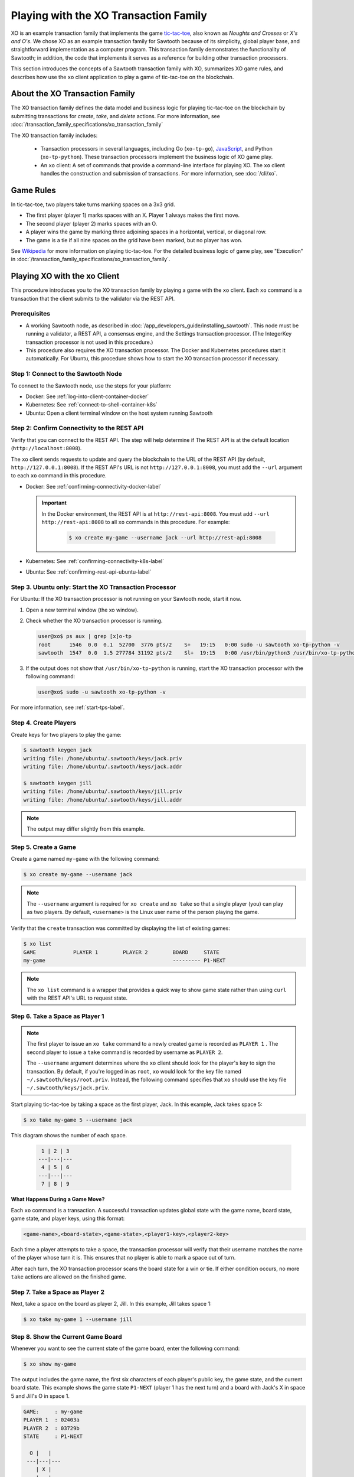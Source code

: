 **************************************
Playing with the XO Transaction Family
**************************************

XO is an example transaction family that implements the game
`tic-tac-toe <https://en.wikipedia.org/wiki/Tic-tac-toe>`_,
also known as *Noughts and Crosses* or *X's and O's*.
We chose XO as an example transaction family for Sawtooth because of its
simplicity, global player base, and straightforward implementation as a computer
program. This transaction family demonstrates the functionality of Sawtooth;
in addition, the code that implements it serves as a reference for building
other transaction processors.

This section introduces the concepts of a Sawtooth transaction family with XO,
summarizes XO game rules, and describes how use the ``xo`` client application
to play a game of tic-tac-toe on the blockchain.


About the XO Transaction Family
===============================

The XO transaction family defines the data model and business logic for
playing tic-tac-toe on the blockchain by submitting transactions for `create`,
`take`, and `delete` actions. For more information, see
:doc:`/transaction_family_specifications/xo_transaction_family`

The XO transaction family includes:

 * Transaction processors in several languages, including Go (``xo-tp-go``),
   `JavaScript <https://github.com/hyperledger/sawtooth-sdk-javascript/blob/master/examples/xo/>`__,
   and Python (``xo-tp-python``). These transaction
   processors implement the business logic of XO game play.

 * An ``xo`` client: A set of commands that provide a command-line interface
   for playing XO. The ``xo`` client handles the construction and submission
   of transactions. For more information, see :doc:`/cli/xo`.


Game Rules
==========

In tic-tac-toe, two players take turns marking spaces on a 3x3 grid.

* The first player (player 1) marks spaces with an X. Player 1 always
  makes the first move.

* The second player (player 2) marks spaces with an O.

* A player wins the game by marking three adjoining spaces in a horizontal,
  vertical, or diagonal row.

* The game is a tie if all nine spaces on the grid have been marked,
  but no player has won.

See `Wikipedia <https://en.wikipedia.org/wiki/Tic-tac-toe>`_ for more
information on playing tic-tac-toe.
For the detailed business logic of game play, see "Execution" in
:doc:`/transaction_family_specifications/xo_transaction_family`.


Playing XO with the xo Client
=============================

This procedure introduces you to the XO transaction family by playing a game
with the ``xo`` client. Each ``xo`` command is a transaction that the client
submits to the validator via the REST API.


Prerequisites
-------------

* A working Sawtooth node, as described in
  :doc:`/app_developers_guide/installing_sawtooth`. This node must be
  running a validator, a REST API, a consensus engine, and the Settings
  transaction processor.
  (The IntegerKey transaction processor is not used in this procedure.)

* This procedure also requires the XO transaction processor. The Docker and
  Kubernetes procedures start it automatically. For Ubuntu, this procedure shows
  how to start the XO transaction processor if necessary.


Step 1: Connect to the Sawtooth Node
------------------------------------

To connect to the Sawtooth node, use the steps for your platform:

* Docker: See :ref:`log-into-client-container-docker`

* Kubernetes: See :ref:`connect-to-shell-container-k8s`

* Ubuntu: Open a client terminal window on the host system running Sawtooth


Step 2: Confirm Connectivity to the REST API
--------------------------------------------

Verify that you can connect to the REST API. The step will help determine if
The REST API is at the default location (``http://localhost:8008``).

The ``xo`` client sends requests to update and query the blockchain to the
URL of the REST API (by default, ``http://127.0.0.1:8008``).
If the REST API's URL is not ``http://127.0.0.1:8008``, you must add the
``--url`` argument to each ``xo`` command in this procedure.

* Docker: See :ref:`confirming-connectivity-docker-label`

  .. important::

     In the Docker environment, the REST API is at ``http://rest-api:8008``.
     You must add ``--url http://rest-api:8008`` to all ``xo`` commands in this
     procedure. For example:

        .. code-block:: console

           $ xo create my-game --username jack --url http://rest-api:8008

* Kubernetes: See :ref:`confirming-connectivity-k8s-label`

* Ubuntu: See :ref:`confirming-rest-api-ubuntu-label`


Step 3. Ubuntu only: Start the XO Transaction Processor
-------------------------------------------------------

For Ubuntu: If the XO transaction processor is not running on your Sawtooth
node, start it now.

#. Open a new terminal window (the xo window).

#. Check whether the XO transaction processor is running.

   .. code-block:: console

      user@xo$ ps aux | grep [x]o-tp
      root      1546  0.0  0.1  52700  3776 pts/2    S+   19:15   0:00 sudo -u sawtooth xo-tp-python -v
      sawtooth  1547  0.0  1.5 277784 31192 pts/2    Sl+  19:15   0:00 /usr/bin/python3 /usr/bin/xo-tp-python -v

#. If the output does not show that ``/usr/bin/xo-tp-python`` is running, start
   the XO transaction processor with the following command:

   .. code-block:: console

      user@xo$ sudo -u sawtooth xo-tp-python -v

For more information, see :ref:`start-tps-label`.


Step 4. Create Players
----------------------

Create keys for two players to play the game:

.. code-block:: console

    $ sawtooth keygen jack
    writing file: /home/ubuntu/.sawtooth/keys/jack.priv
    writing file: /home/ubuntu/.sawtooth/keys/jack.addr

    $ sawtooth keygen jill
    writing file: /home/ubuntu/.sawtooth/keys/jill.priv
    writing file: /home/ubuntu/.sawtooth/keys/jill.addr


.. note::

   The output may differ slightly from this example.


Step 5. Create a Game
---------------------

Create a game named ``my-game`` with the following command:

.. code-block:: console

    $ xo create my-game --username jack

.. note::

   The ``--username`` argument is required for ``xo create`` and ``xo take``
   so that a single player (you) can play as two players. By default,
   ``<username>`` is the Linux user name of the person playing the game.

Verify that the ``create`` transaction was committed by displaying the list of
existing games:

.. code-block:: console

    $ xo list
    GAME            PLAYER 1        PLAYER 2        BOARD     STATE
    my-game                                         --------- P1-NEXT

.. note::

   The ``xo list`` command is a wrapper that provides a quick way to show game
   state rather than using ``curl`` with the REST API's URL to request state.


Step 6. Take a Space as Player 1
--------------------------------

.. note::

   The first player to issue an ``xo take`` command to a newly created game is
   recorded as ``PLAYER 1`` . The second player to issue a ``take`` command is
   recorded by username as ``PLAYER 2``.

   The ``--username`` argument determines where the ``xo`` client should look
   for the player's key to sign the transaction. By default, if you're logged in
   as ``root``, ``xo`` would look for the key file named
   ``~/.sawtooth/keys/root.priv``. Instead, the following command specifies
   that ``xo`` should use the key file ``~/.sawtooth/keys/jack.priv``.

Start playing tic-tac-toe by taking a space as the first player, Jack. In this
example, Jack takes space 5:

.. code-block:: console

    $ xo take my-game 5 --username jack


This diagram shows the number of each space.

 .. code-block:: none

     1 | 2 | 3
    ---|---|---
     4 | 5 | 6
    ---|---|---
     7 | 8 | 9

**What Happens During a Game Move?**

Each ``xo`` command is a transaction. A successful transaction updates global
state with the game name, board state, game state, and player keys, using
this format:

.. code-block:: none

      <game-name>,<board-state>,<game-state>,<player1-key>,<player2-key>

Each time a player attempts to take a space, the transaction processor will
verify that their username matches the name of the player whose turn it is.
This ensures that no player is able to mark a space out of turn.

After each turn, the XO transaction processor scans the board state for a
win or tie. If either condition occurs, no more ``take`` actions are allowed
on the finished game.


Step 7. Take a Space as Player 2
--------------------------------

Next, take a space on the board as player 2, Jill.  In this example,
Jill takes space 1:

.. code-block:: console

    $ xo take my-game 1 --username jill


Step 8. Show the Current Game Board
-----------------------------------

Whenever you want to see the current state of the game board, enter the
following command:

.. code-block:: console

    $ xo show my-game

The output includes the game name, the first six characters of each player's
public key, the game state, and the current board state. This example shows the
game state ``P1-NEXT`` (player 1 has the next turn) and a board with Jack's X in
space 5 and Jill's O in space 1.

.. code-block:: console

    GAME:     : my-game
    PLAYER 1  : 02403a
    PLAYER 2  : 03729b
    STATE     : P1-NEXT

      O |   |
     ---|---|---
        | X |
     ---|---|---
        |   |

This ``xo`` client formats the global state data so that it's easier to read
than the state returned to the transaction processor:

.. code-block:: none

   my-game,O---X----,P1-NEXT,02403a...,03729b...


Step 9. Continue the Game
-------------------------

Players take turns using ``xo take my-game <space>`` to mark spaces on the grid.

You can continue the game until one of the players wins or the game ends in a
tie, as in this example:

.. code-block:: console

    $ xo show my-game
    GAME:     : my-game
    PLAYER 1  : 02403a
    PLAYER 2  : 03729b
    STATE     : TIE

      O | X | O
     ---|---|---
      X | X | O
     ---|---|---
      X | O | X


Step 10. Delete the Game
------------------------

Either player can use the ``xo delete`` command to remove the game data from
global state.

.. code-block:: console

   $ xo delete my-game


Using Authentication with the xo Client
=======================================

The XO client supports optional authentication. If the REST API is connected
to an authentication proxy, you can point the XO client at it with the ``--url``
argument. You  must also specify your authentication information using the
``--auth-user [user]`` and ``--auth-password [password]`` options for each
``xo`` command.

Note that the value of the ``--auth-user`` argument is **not** the
same username that is entered with the ``--username`` argument.


.. Licensed under Creative Commons Attribution 4.0 International License
.. https://creativecommons.org/licenses/by/4.0/
